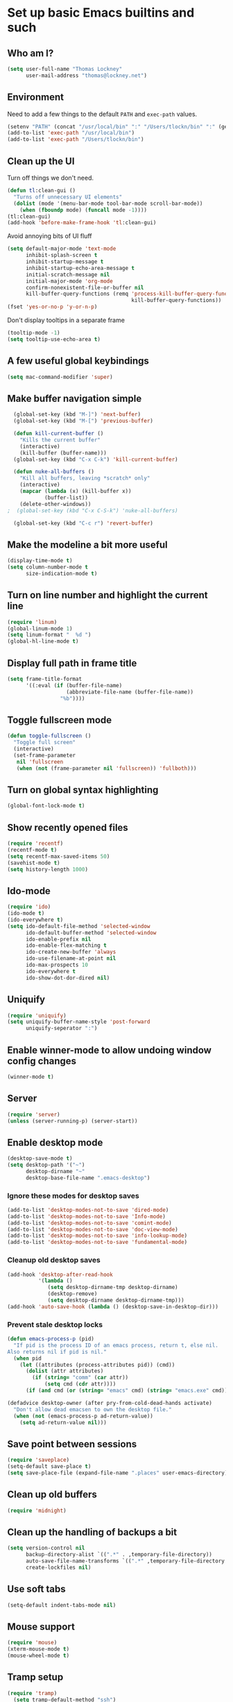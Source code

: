 #+TITLE My literate Emacs config
#+AUTHOR Thomas Lockney
#+EMAIL thomas@lockney.net
#+OPTIONS: toc:3 num:nil
#+STYLE: <link rel="stylesheet" type="text/css" href="http://thomasf.github.io/solarized-css/solarized-light.min.css" />

* Set up basic Emacs builtins and such

** Who am I?
#+begin_src emacs-lisp
  (setq user-full-name "Thomas Lockney"
        user-mail-address "thomas@lockney.net")
#+end_src

** Environment

Need to add a few things to the default =PATH= and =exec-path= values.
#+begin_src emacs-lisp
  (setenv "PATH" (concat "/usr/local/bin" ":" "/Users/tlockn/bin" ":" (getenv "PATH")))
  (add-to-list 'exec-path "/usr/local/bin")
  (add-to-list 'exec-path "/Users/tlockn/bin")
#+end_src

** Clean up the UI
Turn off things we don't need.
#+begin_src emacs-lisp
  (defun tl:clean-gui ()
    "Turns off unnecessary UI elements"
    (dolist (mode '(menu-bar-mode tool-bar-mode scroll-bar-mode))
      (when (fboundp mode) (funcall mode -1))))
  (tl:clean-gui)
  (add-hook 'before-make-frame-hook 'tl:clean-gui)
#+end_src

Avoid annoying bits of UI fluff
#+begin_src emacs-lisp
    (setq default-major-mode 'text-mode
          inhibit-splash-screen t
          inhibit-startup-message t
          inhibit-startup-echo-area-message t
          initial-scratch-message nil
          initial-major-mode 'org-mode
          confirm-nonexistent-file-or-buffer nil
          kill-buffer-query-functions (remq 'process-kill-buffer-query-function
                                            kill-buffer-query-functions))
    (fset 'yes-or-no-p 'y-or-n-p)
#+end_src

Don't display tooltips in a separate frame
#+begin_src emacs-lisp
  (tooltip-mode -1)
  (setq tooltip-use-echo-area t)
#+end_src
** A few useful global keybindings
#+begin_src emacs-lisp
  (setq mac-command-modifier 'super)
#+end_src

** Make buffer navigation simple
#+begin_src emacs-lisp
  (global-set-key (kbd "M-]") 'next-buffer)
  (global-set-key (kbd "M-[") 'previous-buffer)
  
  (defun kill-current-buffer ()
    "Kills the current buffer"
    (interactive)
    (kill-buffer (buffer-name)))
  (global-set-key (kbd "C-x C-k") 'kill-current-buffer)
  
  (defun nuke-all-buffers ()
    "Kill all buffers, leaving *scratch* only"
    (interactive)
    (mapcar (lambda (x) (kill-buffer x))
            (buffer-list))
    (delete-other-windows))
;  (global-set-key (kbd "C-x C-S-k") 'nuke-all-buffers)
  
  (global-set-key (kbd "C-c r") 'revert-buffer)
#+end_src

** Make the modeline a bit more useful
#+begin_src emacs-lisp
  (display-time-mode t)
  (setq column-number-mode t
        size-indication-mode t)
#+end_src

** Turn on line number and highlight the current line
#+begin_src emacs-lisp
  (require 'linum)
  (global-linum-mode 1)
  (setq linum-format "  %d ")
  (global-hl-line-mode t)
#+end_src

** Display full path in frame title
#+begin_src emacs-lisp
  (setq frame-title-format
        '((:eval (if (buffer-file-name)
                     (abbreviate-file-name (buffer-file-name))
                   "%b"))))
#+end_src

** Toggle fullscreen mode
#+begin_src emacs-lisp
  (defun toggle-fullscreen ()
    "Toggle full screen"
    (interactive)
    (set-frame-parameter
     nil 'fullscreen
     (when (not (frame-parameter nil 'fullscreen)) 'fullboth)))
#+end_src

** Turn on global syntax highlighting
#+begin_src emacs-lisp
  (global-font-lock-mode t)
#+end_src

** Show recently opened files
#+begin_src emacs-lisp
  (require 'recentf)
  (recentf-mode t)
  (setq recentf-max-saved-items 50)
  (savehist-mode t)
  (setq history-length 1000)
#+end_src

** Ido-mode
#+begin_src emacs-lisp
  (require 'ido)
  (ido-mode t)
  (ido-everywhere t)
  (setq ido-default-file-method 'selected-window
        ido-default-buffer-method 'selected-window
        ido-enable-prefix nil
        ido-enable-flex-matching t
        ido-create-new-buffer 'always
        ido-use-filename-at-point nil
        ido-max-prospects 10
        ido-everywhere t
        ido-show-dot-dor-dired nil)
#+end_src

** Uniquify
#+begin_src emacs-lisp
  (require 'uniquify)
  (setq uniquify-buffer-name-style 'post-forward
        uniquify-seperator ":")
#+end_src

** Enable winner-mode to allow undoing window config changes
#+begin_src emacs-lisp
  (winner-mode t)
#+end_src

** Server
#+begin_src emacs-lisp
  (require 'server)
  (unless (server-running-p) (server-start))
#+end_src

** Enable desktop mode
#+begin_src emacs-lisp
  (desktop-save-mode t)
  (setq desktop-path '("~")
        desktop-dirname "~"
        desktop-base-file-name ".emacs-desktop")
#+end_src
*** Ignore these modes for desktop saves
#+begin_src emacs-lisp
  (add-to-list 'desktop-modes-not-to-save 'dired-mode)
  (add-to-list 'desktop-modes-not-to-save 'Info-mode)
  (add-to-list 'desktop-modes-not-to-save 'comint-mode)
  (add-to-list 'desktop-modes-not-to-save 'doc-view-mode)
  (add-to-list 'desktop-modes-not-to-save 'info-lookup-mode)
  (add-to-list 'desktop-modes-not-to-save 'fundamental-mode)
#+end_src
*** Cleanup old desktop saves
#+begin_src emacs-lisp
  (add-hook 'desktop-after-read-hook
            '(lambda ()
               (setq desktop-dirname-tmp desktop-dirname)
               (desktop-remove)
               (setq desktop-dirname desktop-dirname-tmp)))
  (add-hook 'auto-save-hook (lambda () (desktop-save-in-desktop-dir)))
#+end_src
*** Prevent stale desktop locks
#+begin_src emacs-lisp
  (defun emacs-process-p (pid)
    "If pid is the process ID of an emacs process, return t, else nil.
  Also returns nil if pid is nil."
    (when pid
      (let ((attributes (process-attributes pid)) (cmd))
        (dolist (attr attributes)
          (if (string= "comm" (car attr))
              (setq cmd (cdr attr))))
        (if (and cmd (or (string= "emacs" cmd) (string= "emacs.exe" cmd))) t))))
  
  (defadvice desktop-owner (after pry-from-cold-dead-hands activate)
    "Don't allow dead emacsen to own the desktop file."
    (when (not (emacs-process-p ad-return-value))
      (setq ad-return-value nil)))
#+end_src
** Save point between sessions
#+begin_src emacs-lisp
    (require 'saveplace)
    (setq-default save-place t)
    (setq save-place-file (expand-file-name ".places" user-emacs-directory))
#+end_src

** Clean up old buffers
#+begin_src emacs-lisp
  (require 'midnight)
#+end_src

** Clean up the handling of backups a bit
#+begin_src emacs-lisp
    (setq version-control nil
          backup-directory-alist `((".*" . ,temporary-file-directory))
          auto-save-file-name-transforms `((".*" ,temporary-file-directory t))
          create-lockfiles nil)
#+end_src
** Use soft tabs
#+begin_src emacs-lisp
  (setq-default indent-tabs-mode nil)
#+end_src
** Mouse support
#+begin_src emacs-lisp
  (require 'mouse)
  (xterm-mouse-mode t)
  (mouse-wheel-mode t)
#+end_src
** Tramp setup
#+begin_src emacs-lisp
  (require 'tramp)
    (setq tramp-default-method "ssh")
    (add-to-list 'tramp-default-proxies-alist
                 '(nil "\\`root\\'" "/ssh:%h:"))
    (add-to-list 'tramp-default-proxies-alist
                 '((regexp-quote (system-name)) nil nil))
#+end_src
** Make OSX treat sub-shells as login shells
#+begin_src emacs-lisp
    (cond
     ((eq window-system 'ns) ; macosx
      ;; Invoke login shells, so that .profile or .bash_profile is read
      (setq shell-command-switch "-lc")))
#+end_src
** Enable easy commenting of lines

Make commenting in the various programming modes (or any mode that's aware of "comments") as simple as possible.
#+begin_src emacs-lisp
  (defun comment-or-uncomment-region-or-line ()
      "Comments or uncomments the region or the current line if there's no active region."
      (interactive)
      (let (beg end)
          (if (region-active-p)
              (setq beg (region-beginning) end (region-end))
              (setq beg (line-beginning-position) end (line-end-position)))
          (comment-or-uncomment-region beg end)))
  
  (global-set-key (kbd "M-/") 'comment-or-uncomment-region-or-line)
  (global-set-key (kbd "M-\\") 'dabbrev-expand)
#+end_src
** Easily open *scratch* buffer back up
#+begin_src emacs-lisp
  (global-unset-key (kbd "C-x C-z"))
  (global-set-key (kbd "C-x C-z")
                  '(lambda ()
                     (interactive)
                     (switch-to-buffer "*scratch*")))
#+end_src

* Packages
** Set up additional repos
First set up a handful of additional repos:
#+begin_src emacs-lisp
  (load "package")
  (add-to-list 'package-archives
               '("marmalade" . "http://marmalade-repo.org/packages/"))
  (add-to-list 'package-archives
               '("melpa" . "http://melpa.milkbox.net/packages/") t)
  (setq package-archive-enable-alist '(("melpa" deft magit)))
  (package-initialize)
#+end_src

Now, install the =use-package= package to make package management a bit cleaner:
#+begin_src emacs-lisp
  (unless (file-exists-p package-user-dir)
    (package-refresh-contents))
  (unless (package-installed-p 'use-package)
    (package-install 'use-package))
  (require 'use-package)
#+end_src
** Install solarized-light theme
#+begin_src emacs-lisp
  (use-package solarized-theme
    :ensure t
    :config
    (progn (if window-system (load-theme 'solarized-light t))))
#+end_src
** Install wombat theme
#+begin_src emacs-lisp
  (use-package color-theme-wombat
    :ensure t
    :config
    (progn (unless window-system (load-theme 'wombat t))))
#+end_src
  
#+end_src
** Install let-alist
This adds a missing package needed for flycheck
#+begin_src emacs-lisp
  (use-package let-alist
    :ensure t)
#+end_src

** Install flycheck
Need better syntax highlighting.
#+begin_src emacs-lisp
  (use-package flycheck
    :ensure t
    :bind (("C-c l e" . list-flycheck-errors)
           ("C-c T f" . flycheck-mode))
    :init (global-flycheck-mode)
    :config
    (progn
      (setq flycheck-completion-system 'ido)
      (set-face-attribute 'flycheck-error-list-checker-name nil :inherit 'italic))
    :diminish flycheck-mode)
#+end_src
** Use popups for Flycheck
#+begin_src emacs-lisp
  (use-package flycheck-pos-tip
    :ensure t
    :defer t
    :init
    (setq flycheck-display-errors-function #'flycheck-pos-tip-error-messages))
#+end_src

** Install Scala-mode2
#+begin_src emacs-lisp
  (use-package scala-mode2
    :ensure
    :mode (("\\.scala\\'" . scala-mode)
           ("\\.sbt\\'" . scala-mode))
    :config
    (progn
      (add-hook 'scala-mode-hook '(lambda ()
                                    (c-subword-mode t)))
      (setq scala-indent:align-paramters t
            scala-indent:align-forms t)))
#+end_src
** Install Python-mode
#+begin_src emacs-lisp
  (use-package python-mode
    :ensure t
    :config
    (progn
      (add-to-list 'auto-mode-alist '("\\.py\\'" . python-mode))
      (add-to-list 'interpreter-mode-alist '("python" . python-mode))))
#+end_src
** Install IPython support
#+begin_src emacs-lisp
  (use-package ipython
    :ensure t)
   #+end_src
** Install Deftx
#+begin_src emacs-lisp
  (use-package deft
    :ensure t
    :config
    (progn
      (setq deft-directory "~/Dropbox/org")
      (setq deft-extension "org")
      (setq deft-text-mode 'org-mode)
      (setq deft-use-filename-as-title t)
      (global-set-key [f8] 'deft)))
#+end_src
** Install whitespace mode
#+begin_src emacs-lisp
  # (use-package whitespace
  #   :bind (("C-c t w" . whitespace-mode))
  #   :init
  #   (dolist (hook '(prog-mode-hook text-mode-hook conf-mode-hook))
  #     (add-hook hook #'whitespace-mode))
  #   :config (setq whitespace-line-column nil)
  #   :diminish whitespace-mode)
#+end_src
** Install ibuffer-vc
This mode groups buffers in 
#+begin_src emacs-lisp
  (use-package ibuffer-vc
    :ensure t)
#+end_src
** Install ido-vertical-mode
This helps to make ido expansions a bit more useful.
#+begin_src emacs-lisp
  (use-package ido-vertical-mode
    :ensure t
    :config (ido-vertical-mode 1))
#+end_src
** Install ido-ubiquitous
Use ido everywhere we possibly can.
#+begin_src emacs-lisp
  (use-package ido-ubiquitous
    :ensure t)
#+end_src
** Install smex
#+begin_src emacs-lisp
    (use-package smex
      :ensure t
      :bind (("C-t" . smex)
             ("C-," . smex-describe-function)))
#+end_src
** Install browse-kill-ring
#+begin_src emacs-lisp
  (use-package browse-kill-ring
    :ensure t
    :bind (("M-y" . browse-kill-ring)))
#+end_src
** Install projectile
#+begin_src emacs-lisp
  (use-package projectile
    :ensure t
    :init (projectile-global-mode))
#+end_src
** Install rust mode
#+begin_src emacs-lisp
  (use-package rust-mode
    :ensure t)
#+end_src
** Install ggtags
#+begin_src emacs-lisp
    (use-package ggtags
      :ensure t
      :config
      (progn
        (add-hook 'prog-mode-hook
                  '(lambda ()
                     (when (derived-mode-p 'rust-mode)
                       (ggtags-mode 1))))))
#+end_src
** Install flx and flx-ido
#+begin_src emacs-lisp
  (use-package flx-ido
    :ensure t
    :init (flx-ido-mode 1)
    :config
    (progn
      (setq ido-enable-flex-matching t
            ido-use-faces nil)))
#+end_src
** Install markdown mode
#+begin_src emacs-lisp
  (use-package markdown-mode
    :ensure t
    :mode (("\\.markdown\\'" . gfm-mode)
           ("\\.md\\'" . gfm-mode)
           ("\\.mo\\'" . gfm-mode) ; use github flavored markdown for .mo files
           ("\\README\\.md\\'" . gfm-mode)))
#+end_src
** Install powerline
#+begin_src emacs-lisp
  (use-package powerline
    :ensure t
    :init (powerline-default-theme))
#+end_src
** Install ace-window
Make window management a bit simpler.
#+begin_src emacs-lisp
  (use-package ace-window
    :ensure t
    :bind (("M-p" . ace-window)))
  
#+end_src
* Org-mode configuration  
** Org-babel setup
#+begin_src emacs-lisp
  (org-babel-do-load-languages
   'org-babel-load-languages
   '(
     (awk . t)
     (C . t)
     (emacs-lisp . t)
     (java . t)
     (ocaml . t)
     (python . t)
     (R . t)
     (ruby . t)
     (scala . t)
     (sh . t)
     (sql . t)
     ))
  (setq org-src-fontify-natively t)
#+end_src

** Set folder and file locations
#+begin_src emacs-lisp
  (setq org-directory "~/Dropbox/org"
        org-default-notes-file (concat org-directory "/notes.org")
        org-agenda-files `(,org-directory))
#+end_src
   
** Make it a bit more readable
#+begin_src emacs-lisp
  (setq org-hide-emphasis-markers t
        org-hide-leading-stars t
        org-edit-timestamps-down-means-later t)
#+end_src

** Set up Capture
#+begin_src emacs-lisp
  (require 'org-capture)
  (setq org-capture-templates
        `(
          ("j" "Journal Entry" entry (file+datetree "journal.org") "** %U - %^{Heading}" :empty-lines 1)
          ("l" "Logbook entry" entry (file+datetree "logbook-work.org") "** %U - %^{Activity}  :LOG:")
          ("t" "TODO Entry" entry (file+headline "todo.org" "Capture") (file "~/Dropbox/org/templates/todo.org.txt") :empty-lines-before 1)
          )
        )
  (global-set-key (kbd "C-c c") 'org-capture)
#+end_src
** Enable org-mode mouse support
#+begin_src emacs-lisp
  (require 'org-mouse)
#+end_src
** org-abbrev and skeletons
#+begin_src emacs-lisp
  (add-hook 'org-mode-hook (lambda () (abbrev-mode 1)))
  
  (define-skeleton skel-org-block-elisp
    "Insert an emacs-lisp block"
    ""
    "#+begin_src emacs-lisp\n"
    _ - \n
    "#+end_src\n")
  (define-abbrev org-mode-abbrev-table "selisp" "" 'skel-org-block-elisp)
  
  (define-skeleton skel-header-block
    "Creates my default header"
    ""
    "#+TITLE: " str "\n"
    "#+AUTHOR: Thomas Lockney\n"
    "#+EMAIL: thomas@lockney.net\n"
    "#+OPTIONS: toc:3 num:nil\n")
  (define-abbrev org-mode-abbrev-table "sheader" "" 'skel-header-block)
#+end_src
* Miscellaneous
** Quick editing
Set up registers for frequently accessed files. This allows quick access via =C-x r j= (jump-to-register).
#+begin_src emacs-lisp
  (set-register ?f (cons 'file "~/.config/fish/config.fish"))
  (set-register ?e (cons 'file "~/.emacs.d/readme.org"))
  (set-register ?o (cons 'file (concat org-directory "/notes.org")))
#+end_src
